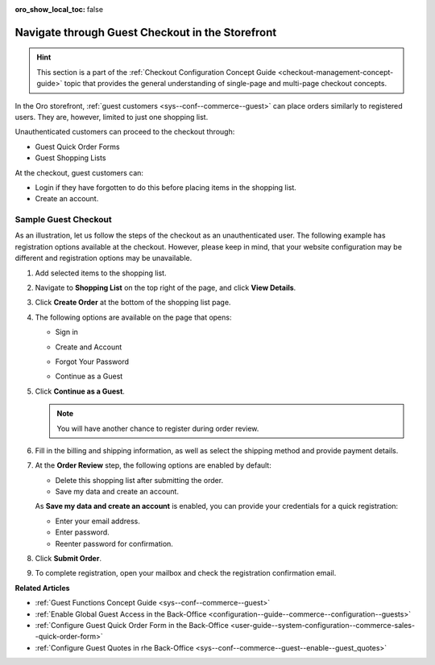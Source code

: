 :oro_show_local_toc: false

.. _frontstore-guide--orders-checkout--guest:

Navigate through Guest Checkout in the Storefront
=================================================

.. hint:: This section is a part of the :ref:`Checkout Configuration Concept Guide <checkout-management-concept-guide>` topic that provides the general understanding of single-page and multi-page checkout concepts.

In the Oro storefront, :ref:`guest customers <sys--conf--commerce--guest>` can place orders similarly to registered users. They are, however, limited to just one shopping list.

Unauthenticated customers can proceed to the checkout through:

* Guest Quick Order Forms
* Guest Shopping Lists

At the checkout, guest customers can:

* Login if they have forgotten to do this before placing items in the shopping list.
* Create an account.

.. _frontstore-guide--orders-checkout--sample--guest:

.. begin_sample_checkout

Sample Guest Checkout
---------------------

As an illustration, let us follow the steps of the checkout as an unauthenticated user. The following example has registration options available at the checkout. However, please keep in mind, that your website configuration may be different and registration options may be unavailable.


1. Add selected items to the shopping list.

   .. image:: /user/img/storefront/orders/SampleGuestCheckout1.png

2. Navigate to **Shopping List** on the top right of the page, and click **View Details**.

   .. image:: /user/img/storefront/orders/SampleGuestCheckout2.png

3. Click **Create Order** at the bottom of the shopping list page.

   .. image:: /user/img/storefront/orders/SampleGuestCheckout3.png

4. The following options are available on the page that opens:

   * Sign in

     .. image:: /user/img/storefront/orders/SampleGuestCheckout5.png

   * Create and Account

     .. image:: /user/img/storefront/orders/SampleGuestCheckout6.png

   * Forgot Your Password

     .. image:: /user/img/storefront/orders/SampleGuestCheckout7.png

   * Continue as a Guest

     .. image:: /user/img/storefront/orders/SampleGuestCheckout4.png


5. Click **Continue as a Guest**.

   .. note:: You will have another chance to register during order review.

6. Fill in the billing and shipping information, as well as select the shipping method and provide payment details.

   .. image:: /user/img/storefront/orders/SampleGuestCheckout8.png

7. At the **Order Review** step, the following options are enabled by default:

   * Delete this shopping list after submitting the order.
   * Save my data and create an account.

   As **Save my data and create an account** is enabled, you can provide your credentials for a quick registration:

   * Enter your email address.
   * Enter password.
   * Reenter password for confirmation.

   .. image:: /user/img/storefront/orders/SampleGuestCheckout9.png

8. Click **Submit Order**.

9. To complete registration, open your mailbox and check the registration confirmation email.

   .. image:: /user/img/storefront/orders/SampleGuestCheckout10.png

**Related Articles**

* :ref:`Guest Functions Concept Guide <sys--conf--commerce--guest>`
* :ref:`Enable Global Guest Access in the Back-Office <configuration--guide--commerce--configuration--guests>`
* :ref:`Configure Guest Quick Order Form in the Back-Office <user-guide--system-configuration--commerce-sales--quick-order-form>`
* :ref:`Configure Guest Quotes in rhe Back-Office <sys--conf--commerce--guest--enable--guest_quotes>`

.. finish_sample_checkout